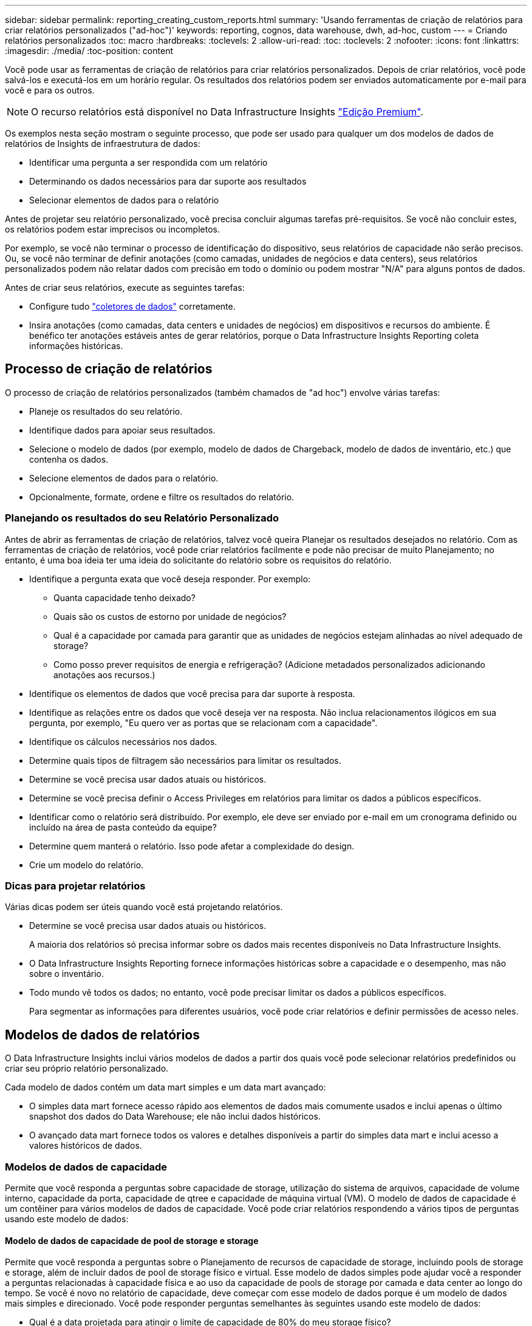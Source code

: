 ---
sidebar: sidebar 
permalink: reporting_creating_custom_reports.html 
summary: 'Usando ferramentas de criação de relatórios para criar relatórios personalizados ("ad-hoc")' 
keywords: reporting, cognos, data warehouse, dwh, ad-hoc, custom 
---
= Criando relatórios personalizados
:toc: macro
:hardbreaks:
:toclevels: 2
:allow-uri-read: 
:toc: 
:toclevels: 2
:nofooter: 
:icons: font
:linkattrs: 
:imagesdir: ./media/
:toc-position: content


[role="lead"]
Você pode usar as ferramentas de criação de relatórios para criar relatórios personalizados. Depois de criar relatórios, você pode salvá-los e executá-los em um horário regular. Os resultados dos relatórios podem ser enviados automaticamente por e-mail para você e para os outros.


NOTE: O recurso relatórios está disponível no Data Infrastructure Insights link:concept_subscribing_to_cloud_insights.html["Edição Premium"].

Os exemplos nesta seção mostram o seguinte processo, que pode ser usado para qualquer um dos modelos de dados de relatórios de Insights de infraestrutura de dados:

* Identificar uma pergunta a ser respondida com um relatório
* Determinando os dados necessários para dar suporte aos resultados
* Selecionar elementos de dados para o relatório


Antes de projetar seu relatório personalizado, você precisa concluir algumas tarefas pré-requisitos. Se você não concluir estes, os relatórios podem estar imprecisos ou incompletos.

Por exemplo, se você não terminar o processo de identificação do dispositivo, seus relatórios de capacidade não serão precisos. Ou, se você não terminar de definir anotações (como camadas, unidades de negócios e data centers), seus relatórios personalizados podem não relatar dados com precisão em todo o domínio ou podem mostrar "N/A" para alguns pontos de dados.

Antes de criar seus relatórios, execute as seguintes tarefas:

* Configure tudo link:task_configure_data_collectors.html["coletores de dados"] corretamente.
* Insira anotações (como camadas, data centers e unidades de negócios) em dispositivos e recursos do ambiente. É benéfico ter anotações estáveis antes de gerar relatórios, porque o Data Infrastructure Insights Reporting coleta informações históricas.




== Processo de criação de relatórios

O processo de criação de relatórios personalizados (também chamados de "ad hoc") envolve várias tarefas:

* Planeje os resultados do seu relatório.
* Identifique dados para apoiar seus resultados.
* Selecione o modelo de dados (por exemplo, modelo de dados de Chargeback, modelo de dados de inventário, etc.) que contenha os dados.
* Selecione elementos de dados para o relatório.
* Opcionalmente, formate, ordene e filtre os resultados do relatório.




=== Planejando os resultados do seu Relatório Personalizado

Antes de abrir as ferramentas de criação de relatórios, talvez você queira Planejar os resultados desejados no relatório. Com as ferramentas de criação de relatórios, você pode criar relatórios facilmente e pode não precisar de muito Planejamento; no entanto, é uma boa ideia ter uma ideia do solicitante do relatório sobre os requisitos do relatório.

* Identifique a pergunta exata que você deseja responder. Por exemplo:
+
** Quanta capacidade tenho deixado?
** Quais são os custos de estorno por unidade de negócios?
** Qual é a capacidade por camada para garantir que as unidades de negócios estejam alinhadas ao nível adequado de storage?
** Como posso prever requisitos de energia e refrigeração? (Adicione metadados personalizados adicionando anotações aos recursos.)


* Identifique os elementos de dados que você precisa para dar suporte à resposta.
* Identifique as relações entre os dados que você deseja ver na resposta. Não inclua relacionamentos ilógicos em sua pergunta, por exemplo, "Eu quero ver as portas que se relacionam com a capacidade".
* Identifique os cálculos necessários nos dados.
* Determine quais tipos de filtragem são necessários para limitar os resultados.
* Determine se você precisa usar dados atuais ou históricos.
* Determine se você precisa definir o Access Privileges em relatórios para limitar os dados a públicos específicos.
* Identificar como o relatório será distribuído. Por exemplo, ele deve ser enviado por e-mail em um cronograma definido ou incluído na área de pasta conteúdo da equipe?
* Determine quem manterá o relatório. Isso pode afetar a complexidade do design.
* Crie um modelo do relatório.




=== Dicas para projetar relatórios

Várias dicas podem ser úteis quando você está projetando relatórios.

* Determine se você precisa usar dados atuais ou históricos.
+
A maioria dos relatórios só precisa informar sobre os dados mais recentes disponíveis no Data Infrastructure Insights.

* O Data Infrastructure Insights Reporting fornece informações históricas sobre a capacidade e o desempenho, mas não sobre o inventário.
* Todo mundo vê todos os dados; no entanto, você pode precisar limitar os dados a públicos específicos.
+
Para segmentar as informações para diferentes usuários, você pode criar relatórios e definir permissões de acesso neles.





== Modelos de dados de relatórios

O Data Infrastructure Insights inclui vários modelos de dados a partir dos quais você pode selecionar relatórios predefinidos ou criar seu próprio relatório personalizado.

Cada modelo de dados contém um data mart simples e um data mart avançado:

* O simples data mart fornece acesso rápido aos elementos de dados mais comumente usados e inclui apenas o último snapshot dos dados do Data Warehouse; ele não inclui dados históricos.
* O avançado data mart fornece todos os valores e detalhes disponíveis a partir do simples data mart e inclui acesso a valores históricos de dados.




=== Modelos de dados de capacidade

Permite que você responda a perguntas sobre capacidade de storage, utilização do sistema de arquivos, capacidade de volume interno, capacidade da porta, capacidade de qtree e capacidade de máquina virtual (VM). O modelo de dados de capacidade é um contêiner para vários modelos de dados de capacidade. Você pode criar relatórios respondendo a vários tipos de perguntas usando este modelo de dados:



==== Modelo de dados de capacidade de pool de storage e storage

Permite que você responda a perguntas sobre o Planejamento de recursos de capacidade de storage, incluindo pools de storage e storage, além de incluir dados de pool de storage físico e virtual. Esse modelo de dados simples pode ajudar você a responder a perguntas relacionadas à capacidade física e ao uso da capacidade de pools de storage por camada e data center ao longo do tempo. Se você é novo no relatório de capacidade, deve começar com esse modelo de dados porque é um modelo de dados mais simples e direcionado. Você pode responder perguntas semelhantes às seguintes usando este modelo de dados:

* Qual é a data projetada para atingir o limite de capacidade de 80% do meu storage físico?
* Qual é a capacidade de storage físico em um array para uma determinada camada?
* Qual é a minha capacidade de armazenamento por fabricante e família, bem como por data center?
* Qual é a tendência de utilização do storage em um array para todas as camadas?
* Quais são os meus 10 principais sistemas de storage com maior utilização?
* Qual é a tendência de utilização do storage dos pools de storage?
* Quanta capacidade já está alocada?
* Que capacidade está disponível para alocação?




==== Modelo de dados de utilização do sistema de arquivos

Esse modelo de dados fornece visibilidade sobre a utilização de capacidade por hosts no nível do sistema de arquivos. Os administradores podem determinar a capacidade alocada e usada por sistema de arquivos, determinar o tipo de sistema de arquivos e identificar estatísticas de tendências por tipo de sistema de arquivos. Você pode responder às seguintes perguntas usando este modelo de dados:

* Qual é o tamanho do sistema de arquivos?
* Onde os dados são mantidos e como eles são acessados, por exemplo, local ou SAN?
* Quais são as tendências históricas para a capacidade do sistema de arquivos? Então, com base nisso, o que podemos prever para as necessidades futuras?




==== Modelo de dados de capacidade de volume interno

Permite que você responda a perguntas sobre o volume interno usado, a capacidade alocada e o uso da capacidade ao longo do tempo:

* Que volumes internos têm uma utilização superior a um limite predefinido?
* Que volumes internos correm o risco de ficar sem capacidade com base numa tendência? 8 qual é a capacidade usada versus a capacidade alocada em nossos volumes internos?




==== Modelo de dados de capacidade da porta

Permite que você responda perguntas sobre conetividade da porta do switch, status da porta e velocidade da porta ao longo do tempo. Você pode responder perguntas semelhantes às seguintes para ajudá-lo a Planejar a compra de novos switches: Como posso criar uma previsão de consumo de porta que preveja a disponibilidade de recursos (portas) (de acordo com o data center, fornecedor de switch e velocidade da porta)?

* Quais portas provavelmente ficarão sem capacidade, fornecendo velocidade de dados, data center, fornecedor e número de portas de host e storage?
* Quais são as tendências de capacidade da porta do switch ao longo do tempo?
* Quais são as velocidades da porta?
* Que tipo de capacidade de porta é necessária e que organização está prestes a ficar sem um determinado tipo de porta ou fornecedor?
* Qual é o momento ideal para comprar essa capacidade e disponibilizá-la?




==== Modelo de dados de capacidade Qtree

Permite que você reduza a utilização de qtree (com dados como a capacidade usada versus a capacidade alocada) ao longo do tempo. Você pode exibir as informações por dimensões diferentes, por exemplo, por entidade de negócios, aplicativo, nível e nível de serviço. Você pode responder às seguintes perguntas usando este modelo de dados:

* Qual é a capacidade usada para qtrees versus os limites definidos por aplicativo ou entidade de negócios?
* Quais são as tendências da nossa capacidade usada e livre para que possamos fazer o Planejamento de capacidade?
* Quais entidades de negócios estão usando mais capacidade?
* Quais aplicações consomem mais capacidade?




==== Modelo de dados de capacidade da VM

Permite que você comunique seu ambiente virtual e seu uso de capacidade. Esse modelo de dados permite gerar relatórios sobre alterações no uso da capacidade ao longo do tempo para VMs e armazenamentos de dados. O modelo de dados também fornece thin Provisioning e dados de chargeback da máquina virtual.

* Como posso determinar o chargeback de capacidade com base na capacidade provisionada para VMs e armazenamentos de dados?
* Que capacidade não é usada pelas VMs e que parte do não utilizado é livre, órfão ou outra?
* O que precisamos comprar com base nas tendências de consumo?
* Quais são as minhas economias em eficiência de storage obtidas com o uso de tecnologias de thin Provisioning e deduplicação de storage?


As capacidades no modelo de dados de capacidade da VM são retiradas de discos virtuais (VMDKs). Isso significa que o tamanho provisionado de uma VM usando o modelo de dados de capacidade da VM é o tamanho de seus discos virtuais. Isso é diferente da capacidade provisionada na visualização máquinas virtuais no Data Infrastructure Insights, que mostra o tamanho provisionado para a própria VM.



==== Modelo de dados de capacidade de volume

Permite analisar todos os aspectos dos volumes em seu ambiente e organizar os dados por fornecedor, modelo, categoria, nível de serviço e data center.

Você pode visualizar a capacidade relacionada a volumes órfãos, volumes não utilizados e volumes de proteção (usados para replicação). Você também pode ver diferentes tecnologias de volume (iSCSI ou FC) e comparar volumes virtuais com volumes não virtuais para problemas de virtualização de storage.

Você pode responder perguntas semelhantes às seguintes com este modelo de dados:

* Que volumes têm uma utilização superior a um limite predefinido?
* Qual é a tendência no meu data center para capacidade de volume órfã?
* Quanto da capacidade do meu data center é virtualizada ou thin Provisioning?
* Quanto da capacidade do meu data center deve ser reservada para replicação?




=== Modelo de dados de chargeback

Permite que você responda perguntas sobre a capacidade usada e a capacidade alocada em recursos de armazenamento (volumes, volumes internos e qtrees). Esse modelo de dados fornece informações de chargeback de capacidade de storage e responsabilidade por hosts, aplicações e entidades de negócios, além de incluir dados atuais e históricos. Os dados do relatório podem ser categorizados por nível de serviço e camada de storage.

Você pode usar esse modelo de dados para gerar relatórios de chargeback encontrando a quantidade de capacidade usada por uma entidade de negócios. Esse modelo de dados permite criar relatórios unificados de vários protocolos (incluindo nas, SAN, FC e iSCSI).

* Para storage sem volumes internos, os relatórios de chargeback mostram chargeback por volumes.
* Para armazenamento com volumes internos:
+
** Se as entidades empresariais forem atribuídas a volumes, os relatórios de chargeback mostrarão chargeback por volumes.
** Se as entidades de negócios não forem atribuídas a volumes, mas atribuídas a qtrees, os relatórios de chargeback mostram chargeback por qtrees.
** Se as entidades de negócios não forem atribuídas a volumes e não forem atribuídas a qtrees, os relatórios de chargeback mostrarão o volume interno.
** A decisão de mostrar o chargeback por volume, qtree ou volume interno é tomada por cada volume interno, portanto, é possível que diferentes volumes internos no mesmo pool de storage mostrem o chargeback em diferentes níveis.




Os factos da capacidade são eliminados após um intervalo de tempo predefinido. Para obter detalhes, consulte processos de Data Warehouse.

Os relatórios que usam o modelo de dados Chargeback podem exibir valores diferentes dos relatórios que usam o modelo de dados de capacidade de armazenamento.

* Para storage arrays que não são sistemas de storage NetApp, os dados de ambos os modelos de dados são os mesmos.
* Para sistemas de armazenamento NetApp e Celerra, o modelo de dados de chargeback usa uma única camada (de volumes, volumes internos ou qtrees) para basear suas cobranças, enquanto o modelo de dados de capacidade de armazenamento usa várias camadas (de volumes e volumes internos) para basear suas cobranças.




=== Modelo de dados de inventário

Permite que você responda perguntas sobre recursos de inventário, incluindo hosts, sistemas de armazenamento, switches, discos, fitas, qtrees, cotas, máquinas e servidores virtuais e dispositivos genéricos. O modelo de dados de inventário inclui vários sub-marts que permitem visualizar informações sobre replicações, caminhos FC, caminhos iSCSI, caminhos NFS e violações. O modelo de dados de inventário não inclui dados históricos. Perguntas que você pode responder com esses dados

* Que ativos tenho e onde estão?
* Quem está usando os ativos?
* Que tipos de dispositivos tenho e quais são os componentes desses dispositivos?
* Quantos hosts por SO tenho e quantas portas existem nesses hosts?
* Quais arrays de storage por fornecedor existem em cada data center?
* Quantos switches por fornecedor tenho em cada data center?
* Quantas portas não são licenciadas?
* Quais fitas de fornecedores estamos usando e quantas portas existem em cada fita?re todos os dispositivos genéricos identificados antes de começarmos a trabalhar em relatórios?
* Quais são os caminhos entre hosts e volumes ou fitas de armazenamento?
* Quais são os caminhos entre dispositivos genéricos e volumes ou fitas de armazenamento?
* Quantas violações de cada tipo tenho por data center?
* Para cada volume replicado, quais são os volumes de origem e destino?
* Tenho alguma incompatibilidade de firmware ou incompatibilidade de velocidade de porta entre HBAs de host Fibre Channel e switches?




=== Modelo de dados de desempenho

Permite responder a perguntas sobre a performance de volumes, volumes de aplicações, volumes internos, switches, aplicações, VMs, VMDKs, ESX versus VM, hosts e nós de aplicações. Muitos desses reportam dados _Hourly_, _Daily_ ou ambos. Usando esse modelo de dados, você pode criar relatórios que respondem a vários tipos de perguntas de gerenciamento de desempenho:

* Que volumes ou volumes internos não foram usados ou acessados durante um período específico?
* Podemos identificar qualquer potencial configuração incorreta para armazenamento de um aplicativo (não utilizado)?
* Qual foi o padrão geral de comportamento de acesso para um aplicativo?
* Os volumes em camadas são atribuídos apropriadamente para um determinado aplicativo?
* Poderíamos usar um storage mais barato para uma aplicação atualmente em execução sem afetar a performance da aplicação?
* Quais são os aplicativos que estão produzindo mais acessos ao armazenamento configurado atualmente?


Quando você usa as tabelas de desempenho do switch, você pode obter as seguintes informações:

* O tráfego do meu host por meio de portas conetadas é equilibrado?
* Quais switches ou portas estão exibindo um grande número de erros?
* Quais são os switches mais usados com base no desempenho da porta?
* Quais são os switches subutilizados com base no desempenho da porta?
* Qual é a taxa de transferência de tendências do host com base no desempenho da porta?
* Qual é a utilização de performance dos últimos X dias para um host, sistema de storage, fita ou switch especificados?
* Quais dispositivos estão produzindo tráfego em um switch específico (por exemplo, quais dispositivos são responsáveis pelo uso de um switch altamente utilizado)?
* Qual é a taxa de transferência para uma unidade de negócios específica em nosso ambiente?


Ao usar as tabelas de desempenho do disco, você pode obter as seguintes informações:

* Qual é a taxa de transferência para um pool de storage especificado com base em dados de desempenho de disco?
* Qual é o pool de storage mais usado?
* Qual é a utilização média de disco para um storage específico?
* Qual é a tendência de uso para um sistema de storage ou pool de storage com base em dados de desempenho de disco?
* Qual é a tendência de uso do disco para um pool de storage específico?


Ao usar tabelas de desempenho VM e VMDK, você pode obter as seguintes informações:

* O meu ambiente virtual está a funcionar de forma ideal?
* Quais VMDKs relatam as cargas de trabalho mais altas?
* Como posso usar o desempenho relatado de VMDs mapeados para diferentes datastores para tomar decisões sobre a redisposição em camadas.


O modelo de dados de performance inclui informações que ajudam a determinar a adequação das camadas, configurações incorretas de storage das aplicações e últimos tempos de acesso de volumes e volumes internos. Esse modelo de dados fornece dados como tempos de resposta, IOPs, taxa de transferência, número de gravações pendentes e status acessado.



=== Modelo de dados de eficiência de storage

Permite controlar a pontuação e o potencial de eficiência de storage ao longo do tempo. Este modelo de dados armazena medições não apenas da capacidade provisionada, mas também da quantidade que é usada ou consumida (a medição física). Por exemplo, quando o thin Provisioning é ativado, o Data Infrastructure Insights indica a quantidade de capacidade obtida do dispositivo. Você também pode usar esse modelo para determinar a eficiência quando a deduplicação está ativada. Você pode responder a várias perguntas usando o data mart de eficiência de storage:

* Quais são nossas economias em eficiência de storage como resultado da implementação de tecnologias de thin Provisioning e deduplicação?
* Quais são as economias de storage nos data centers?
* Com base nas tendências históricas de capacidade, quando precisamos adquirir armazenamento adicional?
* Qual seria o ganho de capacidade se habilitássemos tecnologias como thin Provisioning e deduplicação?
* Quanto à capacidade de armazenamento, estou em risco agora?




=== Tabelas de fato e dimensões do modelo de dados

Cada modelo de dados inclui tabelas de fato e dimensão.

* Tabelas de fatos: Contêm dados medidos, por exemplo, quantidade, capacidade bruta e utilizável. Contém chaves estrangeiras para tabelas de dimensões.
* Tabelas dimensionais: Contêm informações descritivas sobre fatos, por exemplo, data center e unidades de negócios. Uma dimensão é uma estrutura, muitas vezes composta de hierarquias, que categoriza os dados. Atributos dimensionais ajudam a descrever os valores dimensionais.


Usando atributos de dimensão diferentes ou múltiplos (vistos como colunas nos relatórios), você constrói relatórios que acessam dados para cada dimensão descrita no modelo de dados.



=== Cores usadas em elementos de modelo de dados

As cores dos elementos do modelo de dados têm indicações diferentes.

* Ativos amarelos: Representam medições.
* Ativos não amarelos: Representam atributos. Esses valores não agregam.




=== Usando vários modelos de dados em um relatório

Normalmente, você usa um modelo de dados por relatório. No entanto, você pode escrever um relatório que combine dados de vários modelos de dados.

Para escrever um relatório que combine dados de vários modelos de dados, escolha um dos modelos de dados a utilizar como base e, em seguida, escreva consultas SQL para aceder aos dados a partir dos marts de dados adicionais. Você pode usar o recurso junção SQL para combinar os dados das diferentes consultas em uma única consulta que você pode usar para escrever o relatório.

Por exemplo, digamos que você deseja a capacidade atual para cada storage array e deseja capturar anotações personalizadas nos arrays. Você pode criar o relatório usando o modelo de dados de capacidade de armazenamento. Você pode usar os elementos das tabelas de capacidade e dimensão atuais e adicionar uma consulta SQL separada para acessar as informações de anotações no modelo de dados de inventário. Finalmente, você pode combinar os dados vinculando os dados de armazenamento de inventário à tabela dimensão de armazenamento usando o nome de armazenamento e os critérios de associação.
